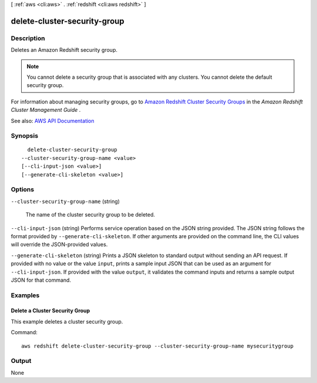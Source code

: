 [ :ref:`aws <cli:aws>` . :ref:`redshift <cli:aws redshift>` ]

.. _cli:aws redshift delete-cluster-security-group:


*****************************
delete-cluster-security-group
*****************************



===========
Description
===========



Deletes an Amazon Redshift security group.

 

.. note::

   

  You cannot delete a security group that is associated with any clusters. You cannot delete the default security group.

   

 

For information about managing security groups, go to `Amazon Redshift Cluster Security Groups <http://docs.aws.amazon.com/redshift/latest/mgmt/working-with-security-groups.html>`_ in the *Amazon Redshift Cluster Management Guide* .



See also: `AWS API Documentation <https://docs.aws.amazon.com/goto/WebAPI/redshift-2012-12-01/DeleteClusterSecurityGroup>`_


========
Synopsis
========

::

    delete-cluster-security-group
  --cluster-security-group-name <value>
  [--cli-input-json <value>]
  [--generate-cli-skeleton <value>]




=======
Options
=======

``--cluster-security-group-name`` (string)


  The name of the cluster security group to be deleted.

  

``--cli-input-json`` (string)
Performs service operation based on the JSON string provided. The JSON string follows the format provided by ``--generate-cli-skeleton``. If other arguments are provided on the command line, the CLI values will override the JSON-provided values.

``--generate-cli-skeleton`` (string)
Prints a JSON skeleton to standard output without sending an API request. If provided with no value or the value ``input``, prints a sample input JSON that can be used as an argument for ``--cli-input-json``. If provided with the value ``output``, it validates the command inputs and returns a sample output JSON for that command.



========
Examples
========

Delete a Cluster Security Group
-------------------------------

This example deletes a cluster security group.

Command::

   aws redshift delete-cluster-security-group --cluster-security-group-name mysecuritygroup



======
Output
======

None